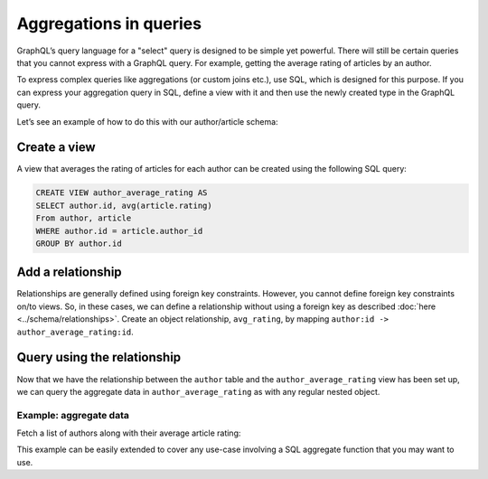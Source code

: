 Aggregations in queries
=======================
GraphQL’s query language for a "select" query is designed to be simple yet powerful. There will still be certain
queries that you cannot express with a GraphQL query. For example, getting the average rating of articles by an
author.

To express complex queries like aggregations (or custom joins etc.), use SQL, which is designed for this
purpose. If you can express your aggregation query in SQL, define a view with it and then use the newly created
type in the GraphQL query.

Let’s see an example of how to do this with our author/article schema:

Create a view
-------------
A view that averages the rating of articles for each author can be created using the following SQL query:

.. code-block:: SQL

  CREATE VIEW author_average_rating AS
  SELECT author.id, avg(article.rating)
  From author, article
  WHERE author.id = article.author_id
  GROUP BY author.id

Add a relationship
------------------
Relationships are generally defined using foreign key constraints. However, you cannot define foreign key constraints
on/to views. So, in these cases, we can define a relationship without using a foreign key as described
:doc:`here <../schema/relationships>`. Create an object relationship, ``avg_rating``, by mapping
``author:id -> author_average_rating:id``.

Query using the relationship
----------------------------
Now that we have the relationship between the ``author`` table and the ``author_average_rating`` view has been set
up, we can query the aggregate data in ``author_average_rating`` as with any regular nested object.

Example: aggregate data
^^^^^^^^^^^^^^^^^^^^^^^
Fetch a list of authors along with their average article rating:

.. graphiql::
  :query:
    query {
      author {
        id
        name
        avg_rating {
          avg
        }
      }
    }
  :response:
    {
      "data": {
        "author": [
          {
            "id": 1,
            "name": "Justin",
            "avg_rating": {
              "avg": 2.5
            }
          },
          {
            "id": 2,
            "name": "Beltran",
            "avg_rating": {
              "avg": 3
            }
          },
          {
            "id": 3,
            "name": "Sidney",
            "avg_rating": {
              "avg": 2.6666666666666665
            }
          },
          {
            "id": 4,
            "name": "Anjela",
            "avg_rating": {
              "avg": 2.5
            }
          }
        ]
      }
    }

This example can be easily extended to cover any use-case involving a SQL aggregate function that you may want to use.
